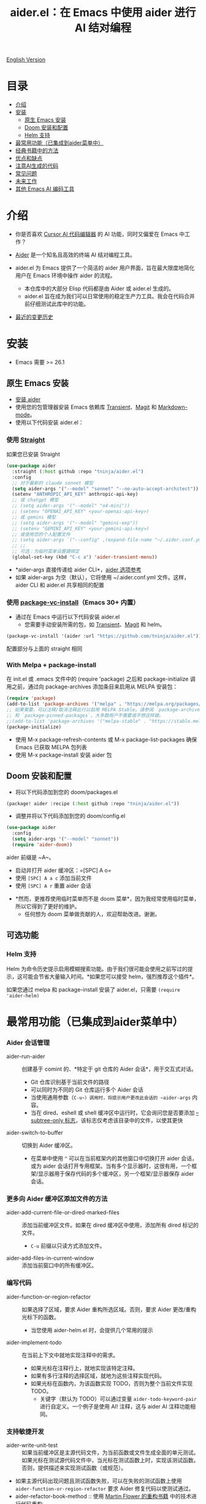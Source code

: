 #+TITLE: aider.el：在 Emacs 中使用 aider 进行 AI 结对编程

[[file:README.org][English Version]]

* 目录

- [[#介绍][介绍]]
- [[#安装][安装]]
  - [[#原生-emacs-安装][原生 Emacs 安装]]
  - [[#doom-安装和配置][Doom 安装和配置]]
  - [[#Helm-支持][Helm 支持]]
- [[#最常用功能已集成到aider菜单中][最常用功能（已集成到aider菜单中）]]
- [[#经典书籍中的方法][经典书籍中的方法]]
- [[#优点和缺点][优点和缺点]]
- [[#注意ai生成的代码][注意AI生成的代码]]
- [[#常见问题][常见问题]]
- [[#未来工作][未来工作]]
- [[#其他-emacs-ai-编码工具][其他 Emacs AI 编码工具]]

* 介绍

- 你是否喜欢 [[https://www.cursor.com/][Cursor AI 代码编辑器]] 的 AI 功能，同时又偏爱在 Emacs 中工作？

- [[https://github.com/paul-gauthier/aider][Aider]] 是一个知名且高效的终端 AI 结对编程工具。

- aider.el 为 Emacs 提供了一个简洁的 aider 用户界面，旨在最大限度地简化用户在 Emacs 环境中操作 aider 的流程。
  - 本仓库中的大部分 Elisp 代码都是由 Aider 或 aider.el 生成的。
  - aider.el 旨在成为我们可以日常使用的稳定生产力工具。我会在代码合并前仔细测试此库中的功能。

- [[./HISTORY.org][最近的变更历史]]

[[file:./transient_menu.png]]

* 安装

- Emacs 需要 >= 26.1

** 原生 Emacs 安装
- [[https://aider.chat/docs/install.html][安装 aider]]
- 使用您的包管理器安装 Emacs 依赖库 [[https://github.com/magit/transient][Transient]]、[[https://github.com/magit/magit][Magit]] 和 [[https://jblevins.org/projects/markdown-mode/][Markdown-mode]]。
- 使用以下代码安装 aider.el：

*** 使用 [[https://github.com/radian-software/straight.el?tab=readme-ov-file][Straight]]
如果您已安装 Straight
#+BEGIN_SRC emacs-lisp
  (use-package aider
    :straight (:host github :repo "tninja/aider.el")
    :config
    ;; 对于最新的 claude sonnet 模型
    (setq aider-args '("--model" "sonnet" "--no-auto-accept-architect"))
    (setenv "ANTHROPIC_API_KEY" anthropic-api-key)
    ;; 或 chatgpt 模型
    ;; (setq aider-args '("--model" "o4-mini"))
    ;; (setenv "OPENAI_API_KEY" <your-openai-api-key>)
    ;; 或 gemini 模型
    ;; (setq aider-args '("--model" "gemini-exp"))
    ;; (setenv "GEMINI_API_KEY" <your-gemini-api-key>)
    ;; 或使用您的个人配置文件
    ;; (setq aider-args `("--config" ,(expand-file-name "~/.aider.conf.yml")))
    ;; ;;
    ;; 可选：为临时菜单设置键绑定
    (global-set-key (kbd "C-c a") 'aider-transient-menu))
#+END_SRC

- *aider-args 直接传递给 aider CLI*，[[https://aider.chat/docs/config/options.html][aider 选项参考]]
- 如果 aider-args 为空（默认），它将使用 ~/.aider.conf.yml 文件。这样，aider CLI 和 aider.el 共享相同的配置

*** 使用 [[https://www.gnu.org/software/emacs/manual/html_node/emacs/Fetching-Package-Sources.html#:~:text=One%20way%20to%20do%20this,just%20like%20any%20other%20package.][package-vc-install]]（Emacs 30+ 内置）
- 通过在 Emacs 中运行以下代码安装 aider.el
  - 您需要手动安装所需的包，如 [[https://github.com/magit/transient][Transient]]、[[https://github.com/magit/magit][Magit]] 和 helm。
#+BEGIN_SRC emacs-lisp
(package-vc-install '(aider :url "https://github.com/tninja/aider.el"))
#+END_SRC

配置部分与上面的 straight 相同

*** With Melpa + package-install

在 init.el 或 .emacs 文件中的 (require 'package) 之后和 package-initialize 调用之前，通过向 package-archives 添加条目来启用从 MELPA 安装包：

#+BEGIN_SRC emacs-lisp
(require 'package)
(add-to-list 'package-archives '("melpa" . "https://melpa.org/packages/") t)
;; 如果需要，可以注释/取消注释此行以启用 MELPA Stable。请参阅 `package-archive-priorities`
;; 和 `package-pinned-packages`。大多数用户不需要或不想这样做。
;;(add-to-list 'package-archives '("melpa-stable" . "https://stable.melpa.org/packages/") t)
(package-initialize)
#+END_SRC

- 使用 M-x package-refresh-contents 或 M-x package-list-packages 确保 Emacs 已获取 MELPA 包列表
- 使用 M-x package-install 安装 aider 包

** Doom 安装和配置

- 将以下代码添加到您的 doom/packages.el

#+BEGIN_SRC emacs-lisp
(package! aider :recipe (:host github :repo "tninja/aider.el"))
#+END_SRC

- 调整并将以下代码添加到您的 doom/config.el

#+BEGIN_SRC emacs-lisp
(use-package aider
  :config
  (setq aider-args '("--model" "sonnet"))
  (require 'aider-doom))
#+END_SRC

aider 前缀是 ~A~。

- 启动并打开 aider 缓冲区：=[SPC] A o=
- 使用 =[SPC] A a c= 添加当前文件
- 使用 =[SPC] A r= 重置 aider 会话
[[file:./doom_menus.png]]

- *然而，更推荐使用临时菜单而不是 doom 菜单*，因为我经常使用临时菜单，所以它得到了更好的维护。
  - 任何想为 doom 菜单做贡献的人，欢迎帮助改进。谢谢。

** 可选功能

*** Helm 支持

Helm 为命令历史提示启用模糊搜索功能。由于我们很可能会使用之前写过的提示，这可能会节省大量输入时间。*如果您可以接受 helm，强烈推荐这个插件*。

如果您通过 melpa 和 package-install 安装了 aider.el，只需要 ~(require 'aider-helm)~

* 最常用功能（已集成到aider菜单中）

*** Aider 会话管理
  - aider-run-aider :: 创建基于 comint 的、*特定于 git 仓库的 Aider 会话*，用于交互式对话。
    - Git 仓库识别基于当前文件的路径
    - 可以同时为不同的 Git 仓库运行多个 Aider 会话
    - 当使用通用参数（~C-u~）调用时，将提示用户更改此会话的 ~aider-args~ 内容。
    - 当在 dired、eshell 或 shell 缓冲区中运行时，它会询问您是否要添加 [[https://aider.chat/docs/config/options.html#--subtree-only][--subtree-only 标志]]，该标志仅考虑该目录中的文件，以使其更快
  - aider-switch-to-buffer :: 切换到 Aider 缓冲区。
    - 在菜单中使用 ~^~ 可以在当前框架内的其他窗口中切换打开 aider 会话，或为 aider 会话打开专用框架。当有多个显示器时，这很有用，一个框架/显示器用于保存代码的多个缓冲区，另一个框架/显示器保存 aider 会话。

*** 更多向 Aider 缓冲区添加文件的方法
  - aider-add-current-file-or-dired-marked-files :: 添加当前缓冲区文件。如果在 dired 缓冲区中使用，添加所有 dired 标记的文件。
    - ~C-u~ 前缀以只读方式添加文件。
  - aider-add-files-in-current-window :: 添加当前窗口中的所有缓冲区。

*** 编写代码
  - aider-function-or-region-refactor :: 如果选择了区域，要求 Aider 重构所选区域。否则，要求 Aider 更改/重构光标下的函数。
    - 当您使用 aider-helm.el 时，会提供几个常用的提示
  - aider-implement-todo :: 在当前上下文中就地实现注释中的需求。
    - 如果光标在注释行上，就地实现该特定注释。
    - 如果有多行注释的选择区域，就地为这些注释实现代码。
    - 如果光标在函数内，为该函数实现 TODO，否则为整个当前文件实现 TODO。
      - 关键字（默认为 TODO）可以通过变量 ~aider-todo-keyword-pair~ 进行自定义。一个例子是使用 AI! 注释，这与 aider AI 注释功能相同。

*** 支持敏捷开发
  - aider-write-unit-test :: 如果当前缓冲区是主源代码文件，为当前函数或文件生成全面的单元测试。如果光标在测试源代码文件中，当光标在测试函数上时，实现该测试函数。否则，提供描述来实现测试函数（或规范）。
  - 如果主源代码出现问题且测试函数失败，可以在失败的测试函数上使用 ~aider-function-or-region-refactor~ 要求 Aider 修复代码以使测试通过。
  - aider-refactor-book-method :: 使用 [[https://www.amazon.com/Refactoring-Improving-Existing-Addison-Wesley-Signature/dp/0134757599/ref=asc_df_0134757599?mcid=2eb8b1a5039a3b7c889ee081fc2132e0&hvocijid=16400341203663661896-0134757599-&hvexpln=73&tag=hyprod-20&linkCode=df0&hvadid=721245378154&hvpos=&hvnetw=g&hvrand=16400341203663661896&hvpone=&hvptwo=&hvqmt=&hvdev=c&hvdvcmdl=&hvlocint=&hvlocphy=9032161&hvtargid=pla-2281435180458&psc=1][Martin Flower 的重构书籍]] 中的技术进行代码重构

*** 代码问题
  - aider-ask-question :: 向 Aider 询问当前上下文中的代码问题。如果选择了区域，使用该区域作为上下文。
    - 您可以询问关于代码的任何问题。例如，解释函数、审查代码并找出错误等
    - 使用 aider-helm.el 时提供了几个常用的提示
  - aider-go-ahead :: 当您使用上述命令要求 aider 建议更改时，甚至在几轮讨论之后，当您对解决方案满意时，可以使用此命令要求 Aider 继续实施更改。

*** Aider 提示文件

- 语法高亮、aider 命令补全、文件路径补全支持

- 使用 ~C-c a p~ 打开当前仓库专用的提示文件。您可以使用此文件组织任务，并撰写提示并将其发送到 Aider 会话。支持多行提示。

- 喜欢从编辑器缓冲区向 comint 缓冲区发送代码的人（例如 ESS、python-mode、scala-mode）可能会喜欢这个。这是一种交互式且可重现的方式。

- ~C-c C-n~ 快捷键可用于将当前提示行发送至 comint 缓冲区。或者批量逐行发送所选区域。根据我的经验，这是 aider 提示文件中最常用的方法。

- ~C-c C-c~ 快捷键用于多行提示。以下示例显示了当光标在提示上时按下 ~C-c C-c~ 键的情况。

[[file:./aider_prompt_file.png]]

**** [[./snippets/aider-prompt-mode][提示片段]]

- aider 的提示可能共享类似的结构。可以使用 Yasnippet 来帮助重用这些提示。

- Aider 提示文件现在支持 yasnippet。当前片段来自 [[https://www.reddit.com/r/ClaudeAI/comments/1f0ya1t/i_used_claude_to_write_an_sop_for_using_claude/?utm_source=share&utm_medium=web3x&utm_name=web3xcss&utm_term=1&utm_content=share_button][这个 reddit 帖子]]、[[https://www.reddit.com/r/ChatGPTCoding/comments/1f51y8s/a_collection_of_prompts_for_generating_high/][另一个 reddit 帖子]] 和一个 [[https://github.com/PickleBoxer/dev-chatgpt-prompts][git 仓库]]。

- 您可以使用
  - ~M-x yas-describe-tables~ 查看可用的片段
  - ~M-x yas-insert-snippet~ 插入片段。
  - ~M-x yas-expand~ 展开光标下的片段。

- 欢迎在 [[./snippets/aider-prompt-mode][片段文件夹]] 中添加更多片段/改进现有片段！

*** 在 comint 缓冲区内

- / 键触发 aider 命令补全
- 文件路径补全会在某些命令后自动触发
- 使用 TAB 键从迷你缓冲区输入提示，或使用带补全的 helm

* 经典书籍中的方法

** AI 辅助敏捷开发

- [[https://www.amazon.com/Refactoring-Improving-Existing-Addison-Wesley-Signature/dp/0134757599/ref=asc_df_0134757599?mcid=2eb8b1a5039a3b7c889ee081fc2132e0&hvocijid=18127811547218212272-0134757599-&hvexpln=73&tag=hyprod-20&linkCode=df0&hvadid=721245378154&hvpos=&hvnetw=g&hvrand=18127811547218212272&hvpone=&hvptwo=&hvqmt=&hvdev=c&hvdvcmdl=&hvlocint=&hvlocphy=9032161&hvtargid=pla-2281435180458&psc=1][重构：改善既有代码的设计，作者 Martin Fowler]]: ~aider-refactor-book-method~
- [[https://www.amazon.com/dp/0321146530/?bestFormat=true&k=test%20driven%20development&ref_=nb_sb_ss_w_scx-ent-pd-bk-d_de_k0_1_9&crid=3DBICV1V1UE2D&sprefix=test%20driv][测试驱动开发：实例，作者 Kent Beck]]: ~aider-tdd-cycle~
- [[https://www.amazon.com/Working-Effectively-Legacy-Michael-Feathers/dp/0131177052/ref=sr_1_1?crid=1HIN27SZHIIO7&dib=eyJ2IjoiMSJ9.F7qYZqbqJITKSTHrryYUKnJnEVmuK6ICTjrBDuRK-y0.d27rwa6RVC1h4eurYd-WE58MdrhVBiCvR9pVlyI5RU8&dib_tag=se&keywords=work+with+legacy+code&qid=1744517063&s=books&sprefix=work+with+legacy+cod%2Cstripbooks%2C174&sr=1-1][修改代码的艺术，作者 Michael Feathers]]: ~aider-legacy-code~

** AI 辅助代码阅读

- [[https://www.amazon.com/Code-Reading-Open-Source-Perspective/dp/0201799405/ref=sr_1_1?crid=39HOB4975Y8LZ&dib=eyJ2IjoiMSJ9.fjkryt7JHaLWMQ5xuSPTED-gJR52Wqh448RQ3TrsTPYAFNpx--gA-mTNGqRQqebb.rnvw74YGEJXCRRe0UIwUSwAaeEngg0MpraxcTOBRn5Q&dib_tag=se&keywords=Code+Reading%3A+The+Open+Source+Perspective&qid=1744517167&s=books&sprefix=code+reading+the+open+source+perspective%2Cstripbooks%2C254&sr=1-1][代码阅读：开源视角，作者 Diomidis Spinellis]]: ~aider-code-read~
* 优点和缺点
** 优点：用户界面、上下文感知 AI 结对编程

- 弹出菜单 (~aider-transient-menu~)

- 针对 Git 仓库的专属 Aider 会话管理

- 将代码上下文（缓冲区/光标下的内容/选区）与 aider 整合，半自动构建提示。通过 helm 轻松搜索/重用之前的提示

- AI 辅助编程工作流的菜单项。AI 辅助敏捷开发方法。AI 辅助代码阅读

- Aider 提示文件用于组织相对较大的代码更改任务，并使其可重现。从中以 ESS 方式与 aider 会话交互。Yasnippet 支持重用社区的优秀提示。

- 基于经典书籍的 AI 辅助代码阅读工具

** 缺点：comint 中的 aider 会话不够 fancy

- 当前实现使用 comint 托管 aider 会话，这是 emacs 中使用的经典 CLI 交互解决方案，然而，comint-mode 最初_没有_ aider 的高级功能，例如代码块颜色渲染和文件跟踪。
  - *应用了颜色渲染 markdown-mode.el 并大大改善了这一点*。
  - 没有文件跟踪，aider.el 无法执行 [[https://aider.chat/docs/usage/watch.html#ai-comments][AI 注释]]。*我们提供的解决方法是 ~aider-implement-todo~*，它使用 architect 命令要求 aider 默认实现光标下的注释。我经常使用此功能，感觉还可以。

- *通常，直接通过 comint 终端与 Aider 进行大量交互并不有利。* 相反，由于 comint 终端与 emacs 的其他部分集成良好，建议生成提示并将其发送到终端，可以从以下任一方式进行：
  - 直接从代码缓冲区通过 _aider 代码更改相关命令_ 或 _提问相关命令_。这样可以减少上下文切换，并有助于构建提示，减少手动输入。
  - Aider 提示文件（~aider-open-prompt-file~，~C-c a p~）。这是 emacs 中与 comint 缓冲区通信的传统方式（就像 ESS、python-mode、scala-mode 等）。它便于重新访问您使用过的命令，组织和管理需要更多提示的大型代码更改，并将它们分解为子任务（因为它是 org 格式），并且它便于多行提示。最近，为该文件添加了语法高亮、补全和代码片段，现在它是编写和组织提示的好地方。

* 注意AI生成的代码

- 感谢 LLM。使用 AI 生成大量代码非常容易。但生成代码并不能完成工作。
  - 代码中可能隐藏着潜在的错误。需要验证功能是否按预期工作，以及代码更改是否破坏了现有功能。
  - 开发人员可能缺乏对 AI 生成代码的理解。如果存在太多开发人员不太理解的代码，项目可能会失控，就像这样：

#+BEGIN_HTML
  <img src="https://i.redd.it/puzjerkgcfqe1.jpeg" width="300" />
#+END_HTML

- *单元测试对上述两个问题都很有用*。aider 可以帮助编写单元测试。
  - AI 生成的测试需要手动检查/修复。但通常测试代码更容易理解。
  - 运行单元测试有助于验证代码的正确性/识别代码中的错误。它还有助于开发人员更好地理解 AI 生成的代码如何工作，并且可以给开发人员更多对新代码的信心。

** 一个弱 [[https://en.wikipedia.org/wiki/Test-driven_development][TDD]] 风格的 AI 编程工作流

1. **实施或修改代码**：
   - 对于现有代码：在函数中使用光标或在选定区域上使用 ~aider-function-or-region-refactor~
   - 对于新代码：在 TODO 注释上使用 ~aider-implement-todo~

   *添加新代码的示例*：

   光标在此注释上：
   #+BEGIN_SRC python :eval never
   # TODO: Implement a function that checks if a number is prime
   #+END_SRC

   运行 ~aider-implement-todo~ 可能会生成：
   #+BEGIN_SRC python :eval never
   def is_prime(n):
       if n <= 1:
           return False
       for i in range(2, int(n ** 0.5) + 1):
           if n % i == 0:
               return False
       return True
   #+END_SRC

   如果建议不令人满意，使用 ~Ask Question~ 进行改进，并使用 ~Go Ahead~ 确认更改。

2. **生成测试**：使用 ~aider-write-unit-test~ 验证您的实现。运行测试以验证代码行为。
   - ~aider-write-unit-test~ 可以在代码实现之前用于编写单元测试，只需在单元测试类中调用该函数。我用它测试过力扣问题，效果很好。

3. **完善代码和测试**：根据需要使用其他提示或手动调整进一步重构。~aider-refactor-book-method~ 提供了 [[https://www.amazon.com/Refactoring-Improving-Existing-Addison-Wesley-Signature/dp/0134757599/ref=asc_df_0134757599?mcid=2eb8b1a5039a3b7c889ee081fc2132e0&hvocijid=16400341203663661896-0134757599-&hvexpln=73&tag=hyprod-20&linkCode=df0&hvadid=721245378154&hvpos=&hvnetw=g&hvrand=16400341203663661896&hvpone=&hvptwo=&hvqmt=&hvdev=c&hvdvcmdl=&hvlocint=&hvlocphy=9032161&hvtargid=pla-2281435180458&psc=1][Martin Flower 的重构书籍]] 中的几种重构技术。

4. 转到 1

- 或者，如果您更喜欢严格的 TDD 实践，您可能想尝试 ~aider-tdd-cycle~，它将遵循红-绿-重构循环。

* 常见问题

- 如何审查/接受代码更改？
  - 与 cursor 相比，aider 有不同的方式来处理代码更改。[[https://github.com/tninja/aider.el/issues/98][讨论]]
  - 注意：*Aider v0.77.0 自动接受 /architect 命令的更改。如果您想像以前那样在接受更改之前审查代码更改（适用于 aider.el 中的许多命令），可以在 aider-args 或 .aider.conf.yml 中使用 "--no-auto-accept-architect" 禁用该标志*。

- 如何禁用 aider 的自动提交功能？
  - 在 aider-args 中添加 --no-auto-commits。aider-args 直接传递给 aider CLI。[[https://aider.chat/docs/config/options.html][aider 选项参考]]

- aider 支持哪些类型的模型？aider 是否支持本地模型？
  - 是的。Aider 通过 [[https://github.com/BerriAI/litellm][LiteLLM]] 支持它。请参考 [[https://aider.chat/docs/llms/other.html][aider 文档]]。

- 在大型单体仓库中，aider 需要很长时间来扫描仓库。如何改进？
  - Aider 使用 .aiderignore 文件来处理这个问题，[[https://aider.chat/docs/faq.html#can-i-use-aider-in-a-large-mono-repo][详情]]，或者，您可以在 aider-args 中使用 --no-git 关闭 git。
  - 或者，在 emacs 中通过以下方式使用 --subtree-only：
    - 使用 dired、eshell 或 shell 缓冲区转到要包含的目录（子树）
    - C-c a a 触发 aider-run-aider
    - 回答关于 --subtree-only 的问题为是，它将添加该标志

- 如何让 aider 使用您的口语？
  - 使用 [[https://aider.chat/docs/usage/conventions.html#specifying-coding-conventions][aider 编码约定]]。在我的情况下，我在 CONVENTIONS.md 文件中添加了 "- reply in Chinese"，并通过 [[https://aider.chat/docs/config/aider_conf.html][.aider.conf.yml]] 加载工作。或者，将类似以下内容放入 aider-args 变量中。
    - "--read" (expand-file-name "~/.emacs.d/.emacs/aider/CONVENTIONS.md")

- 如何在 aider 会话缓冲区中输入多行提示？
  - aider 本身支持这一点，[[https://aider.chat/docs/usage/commands.html#entering-multi-line-chat-messages][文档]]。
  - 使用 aider 提示文件（~aider-open-prompt-file~，~C-c a p~）编写多行提示

- aider.el 能与 tramp 一起工作吗？（aider 在远程机器上运行）
  - artyom-smushkov 使 aider-add-current-file 支持 tramp 文件：https://github.com/tninja/aider.el/issues/36
  - mgcyung 说它可以这样工作：https://github.com/tninja/aider.el/issues/85

- 如何自定义 aider-comint-mode 的提示和输入颜色？
  - Spike-Leung 说 [[https://github.com/tninja/aider.el/issues/117#issuecomment-2764420079][为其添加钩子会有帮助]]

* TODO 未来工作

** 功能

- 更多上下文敏感的代码更改/代码阅读命令 [2/3]
  - [X] 当前的 aider-ask-question 需要改进，因为可能有很多不同的问题要问
  - [X] 如何将候选列表功能移植到 aider-plain-read-string
  - [ ] 思考如何改进函数的候选列表
- 更多关于改进代码质量工具（如单元测试）的思考 [3/3]
  - [X] 代码重构函数
  - [X] TDD 函数
  - [X] 代码阅读函数
  - [ ] 遗留代码支持
- 更多关于如何简化菜单/命令的思考

** 代码质量

- 更好的单元测试/集成测试。希望是自动化的。

* 其他 Emacs AI 编码工具

- 受启发与致谢：
  - [[https://github.com/shouya/ancilla.el][ancilla.el]]：AI 编码助手支持代码生成/代码重写/讨论
  - [[https://github.com/xenodium/chatgpt-shell][chatgpt-shell]]：ChatGPT 和 DALL-E Emacs shells + Org Babel，基于 comint 会话的想法
  - [[https://github.com/copilot-emacs/copilot.el][copilot.el]]：GitHub Copilot 的 Emacs 插件
  - [[https://github.com/chep/copilot-chat.el][copilot-chat.el]]：在 Emacs 中与 GitHub Copilot 聊天
  - [[https://github.com/karthink/gptel][gptel]]：Emacs 中最受欢迎/广泛使用的 LLM 客户端

- 依赖此包的包
  - [[https://github.com/localredhead/ob-aider.el][ob-aider.el]]：用于 Aider.el 集成的 Org Babel 函数
